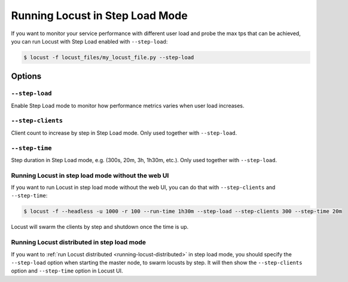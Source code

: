 .. _running-locust-in-step-load-mode:

=================================
Running Locust in Step Load Mode
=================================

If you want to monitor your service performance with different user load and probe the max tps that can be achieved, you can run Locust with Step Load enabled with ``--step-load``:

.. code-block:: console

    $ locust -f locust_files/my_locust_file.py --step-load


Options
=======

``--step-load``
----------------

Enable Step Load mode to monitor how performance metrics varies when user load increases.


``--step-clients``
-------------------

Client count to increase by step in Step Load mode. Only used together with ``--step-load``.


``--step-time``
-------------------------

Step duration in Step Load mode, e.g. (300s, 20m, 3h, 1h30m, etc.). Only used together with ``--step-load``.


Running Locust in step load mode without the web UI
----------------------------------------------------

If you want to run Locust in step load mode without the web UI, you can do that with ``--step-clients`` and ``--step-time``:

.. code-block:: console

    $ locust -f --headless -u 1000 -r 100 --run-time 1h30m --step-load --step-clients 300 --step-time 20m

Locust will swarm the clients by step and shutdown once the time is up.


Running Locust distributed in step load mode
---------------------------------------------

If you want to :ref:`run Locust distributed <running-locust-distributed>` in step load mode, 
you should specify the ``--step-load`` option when starting the master node, to swarm locusts by step. It will then show the ``--step-clients`` option and ``--step-time`` option in Locust UI.

